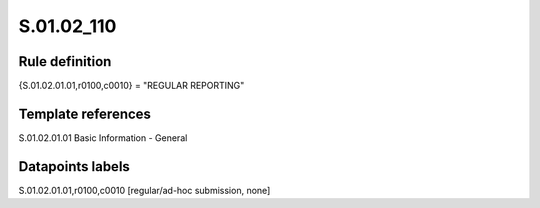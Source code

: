===========
S.01.02_110
===========

Rule definition
---------------

{S.01.02.01.01,r0100,c0010} = "REGULAR REPORTING"


Template references
-------------------

S.01.02.01.01 Basic Information - General


Datapoints labels
-----------------

S.01.02.01.01,r0100,c0010 [regular/ad-hoc submission, none]



